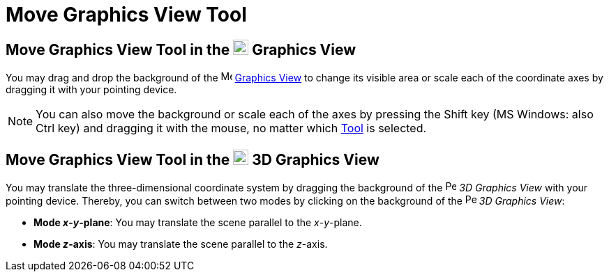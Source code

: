 = Move Graphics View Tool

== [#Move_Graphics_View_Tool_in_the_Graphics_View]#Move Graphics View Tool in the image:22px-Menu_view_graphics.svg.png[Menu view graphics.svg,width=22,height=22] Graphics View#

You may drag and drop the background of the image:16px-Menu_view_graphics.svg.png[Menu view
graphics.svg,width=16,height=16] xref:/Graphics_View.adoc[Graphics View] to change its visible area or scale each of the
coordinate axes by dragging it with your pointing device.

[NOTE]
====

You can also move the background or scale each of the axes by pressing the [.kcode]#Shift# key (MS Windows: also
[.kcode]#Ctrl# key) and dragging it with the mouse, no matter which xref:/Tools.adoc[Tool] is selected.

====

== [#Move_Graphics_View_Tool_in_the_3D_Graphics_View]#Move Graphics View Tool in the image:22px-Perspectives_algebra_3Dgraphics.svg.png[Perspectives algebra 3Dgraphics.svg,width=22,height=22] 3D Graphics View#

You may translate the three-dimensional coordinate system by dragging the background of the
image:16px-Perspectives_algebra_3Dgraphics.svg.png[Perspectives algebra 3Dgraphics.svg,width=16,height=16] _3D Graphics
View_ with your pointing device. Thereby, you can switch between two modes by clicking on the background of the
image:16px-Perspectives_algebra_3Dgraphics.svg.png[Perspectives algebra 3Dgraphics.svg,width=16,height=16] _3D Graphics
View_:

* *Mode _x_-_y_-plane*: You may translate the scene parallel to the _x_-_y_-plane.
* *Mode _z_-axis*: You may translate the scene parallel to the _z_-axis.
